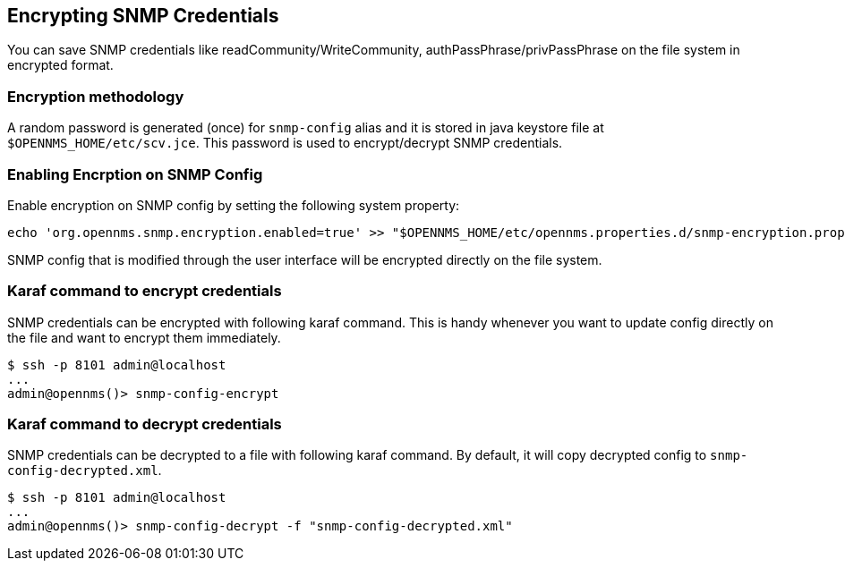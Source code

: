 == Encrypting SNMP Credentials

You can save SNMP credentials like readCommunity/WriteCommunity, authPassPhrase/privPassPhrase on the file system in encrypted format.

=== Encryption methodology

A random password is generated (once) for `snmp-config` alias and it is stored in java keystore file at `$OPENNMS_HOME/etc/scv.jce`.
This password is used to encrypt/decrypt SNMP credentials.

=== Enabling Encrption on SNMP Config

Enable encryption on SNMP config by setting the following system property:
[source, sh]
----
echo 'org.opennms.snmp.encryption.enabled=true' >> "$OPENNMS_HOME/etc/opennms.properties.d/snmp-encryption.properties"
----

SNMP config that is modified through the user interface will be encrypted directly on the file system.

=== Karaf command to encrypt credentials

SNMP credentials can be encrypted with following karaf command.
This is handy whenever you want to update config directly on the file and want to encrypt them immediately.

[source, console]
----
$ ssh -p 8101 admin@localhost
...
admin@opennms()> snmp-config-encrypt
----

=== Karaf command to decrypt credentials

SNMP credentials can be decrypted to a file with following karaf command.
By default, it will copy decrypted config to `snmp-config-decrypted.xml`.


[source, console]
----
$ ssh -p 8101 admin@localhost
...
admin@opennms()> snmp-config-decrypt -f "snmp-config-decrypted.xml"
----

